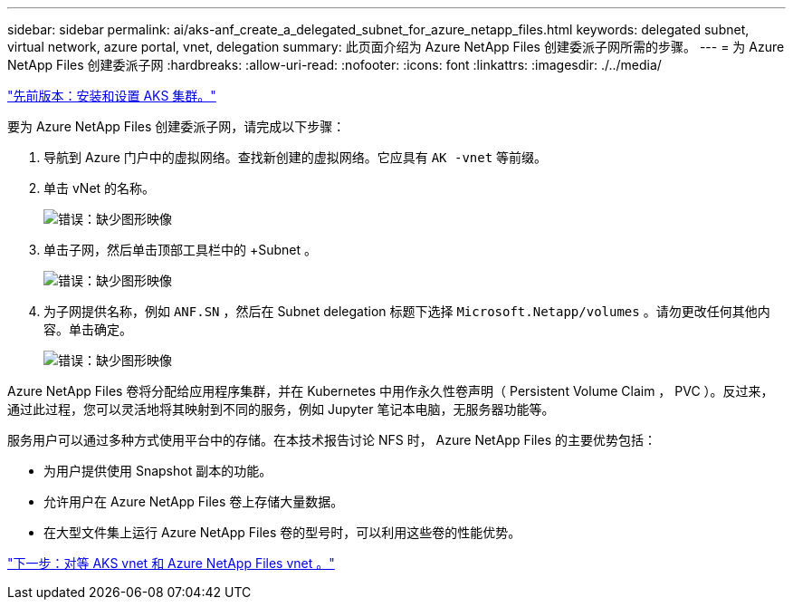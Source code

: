 ---
sidebar: sidebar 
permalink: ai/aks-anf_create_a_delegated_subnet_for_azure_netapp_files.html 
keywords: delegated subnet, virtual network, azure portal, vnet, delegation 
summary: 此页面介绍为 Azure NetApp Files 创建委派子网所需的步骤。 
---
= 为 Azure NetApp Files 创建委派子网
:hardbreaks:
:allow-uri-read: 
:nofooter: 
:icons: font
:linkattrs: 
:imagesdir: ./../media/


link:aks-anf_install_and_set_up_the_aks_cluster.html["先前版本：安装和设置 AKS 集群。"]

[role="lead"]
要为 Azure NetApp Files 创建委派子网，请完成以下步骤：

. 导航到 Azure 门户中的虚拟网络。查找新创建的虚拟网络。它应具有 `AK -vnet` 等前缀。
. 单击 vNet 的名称。
+
image:aks-anf_image5.png["错误：缺少图形映像"]

. 单击子网，然后单击顶部工具栏中的 +Subnet 。
+
image:aks-anf_image6.png["错误：缺少图形映像"]

. 为子网提供名称，例如 `ANF.SN` ，然后在 Subnet delegation 标题下选择 `Microsoft.Netapp/volumes` 。请勿更改任何其他内容。单击确定。
+
image:aks-anf_image7.png["错误：缺少图形映像"]



Azure NetApp Files 卷将分配给应用程序集群，并在 Kubernetes 中用作永久性卷声明（ Persistent Volume Claim ， PVC ）。反过来，通过此过程，您可以灵活地将其映射到不同的服务，例如 Jupyter 笔记本电脑，无服务器功能等。

服务用户可以通过多种方式使用平台中的存储。在本技术报告讨论 NFS 时， Azure NetApp Files 的主要优势包括：

* 为用户提供使用 Snapshot 副本的功能。
* 允许用户在 Azure NetApp Files 卷上存储大量数据。
* 在大型文件集上运行 Azure NetApp Files 卷的型号时，可以利用这些卷的性能优势。


link:aks-anf_peer_aks_vnet_and_azure_netapp_files_vnet.html["下一步：对等 AKS vnet 和 Azure NetApp Files vnet 。"]
